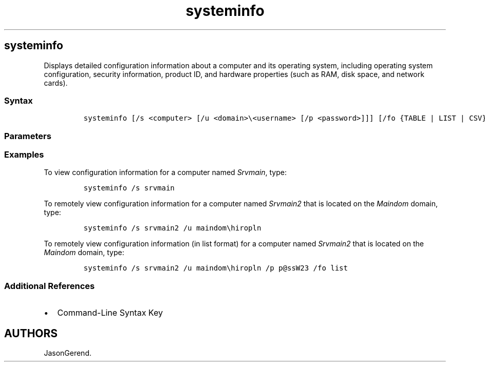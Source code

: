 '\" t
.\" Automatically generated by Pandoc 2.17.0.1
.\"
.TH "systeminfo" 1 "" "" "" ""
.hy
.SH systeminfo
.PP
Displays detailed configuration information about a computer and its
operating system, including operating system configuration, security
information, product ID, and hardware properties (such as RAM, disk
space, and network cards).
.SS Syntax
.IP
.nf
\f[C]
systeminfo [/s <computer> [/u <domain>\[rs]<username> [/p <password>]]] [/fo {TABLE | LIST | CSV}] [/nh]
\f[R]
.fi
.SS Parameters
.PP
.TS
tab(@);
lw(35.0n) lw(35.0n).
T{
Parameter
T}@T{
Description
T}
_
T{
/s \f[C]<computer>\f[R]
T}@T{
Specifies the name or IP address of a remote computer (do not use
backslashes).
The default is the local computer.
T}
T{
/u \f[C]<domain>\[rs]<username>\f[R]
T}@T{
Runs the command with the account permissions of the specified user
account.
If \f[B]/u\f[R] is not specified, this command uses the permissions of
the user who is currently logged on to the computer that is issuing the
command.
T}
T{
/p \f[C]<password>\f[R]
T}@T{
Specifies the password of the user account that is specified in the
\f[B]/u\f[R] parameter.
T}
T{
/fo \f[C]<format>\f[R]
T}@T{
Specifies the output format with one of the following values:
T}
T{
/nh
T}@T{
Suppresses column headers in the output.
Valid when the \f[B]/fo\f[R] parameter is set to TABLE or CSV.
T}
T{
/?
T}@T{
Displays help at the command prompt.
T}
.TE
.SS Examples
.PP
To view configuration information for a computer named
\f[I]Srvmain\f[R], type:
.IP
.nf
\f[C]
systeminfo /s srvmain
\f[R]
.fi
.PP
To remotely view configuration information for a computer named
\f[I]Srvmain2\f[R] that is located on the \f[I]Maindom\f[R] domain,
type:
.IP
.nf
\f[C]
systeminfo /s srvmain2 /u maindom\[rs]hiropln
\f[R]
.fi
.PP
To remotely view configuration information (in list format) for a
computer named \f[I]Srvmain2\f[R] that is located on the
\f[I]Maindom\f[R] domain, type:
.IP
.nf
\f[C]
systeminfo /s srvmain2 /u maindom\[rs]hiropln /p p\[at]ssW23 /fo list
\f[R]
.fi
.SS Additional References
.IP \[bu] 2
Command-Line Syntax Key
.SH AUTHORS
JasonGerend.
